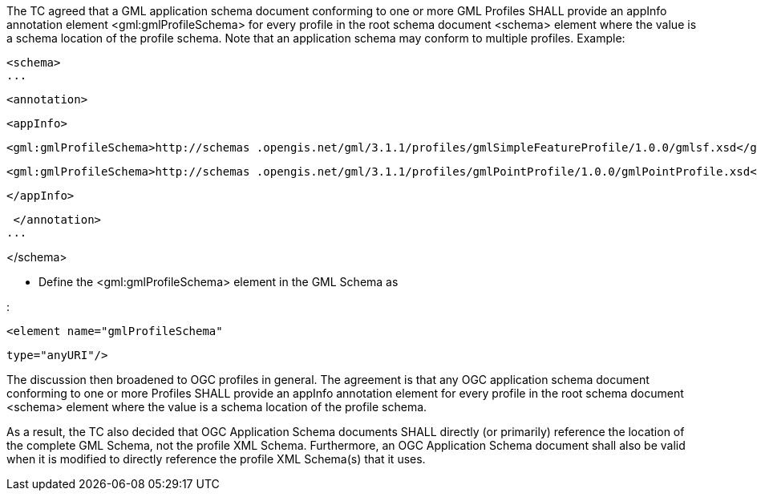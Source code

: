 The TC agreed that a GML application schema document conforming to one or more GML Profiles SHALL provide an appInfo annotation element <gml:gmlProfileSchema> for every profile in the root schema document <schema> element where the value is a schema location of the profile schema. Note that an application schema may conform to multiple profiles. Example:

[source,xml]  
<schema>
...
 <annotation>
  <appInfo>
   <gml:gmlProfileSchema>http://schemas .opengis.net/gml/3.1.1/profiles/gmlSimpleFeatureProfile/1.0.0/gmlsf.xsd</gml:gmlProfileSchema>
   <gml:gmlProfileSchema>http://schemas .opengis.net/gml/3.1.1/profiles/gmlPointProfile/1.0.0/gmlPointProfile.xsd</gml:gmlProfileSchema>
  </appInfo>
 </annotation>
...
</schema>

- Define the  <gml:gmlProfileSchema> element in the GML Schema as:

[source,xml]
<element name="gmlProfileSchema"
 type="anyURI"/>

The discussion then broadened to OGC profiles in general. The agreement is that any OGC application schema document conforming to one or more Profiles SHALL provide an appInfo annotation element for every profile in the root schema document <schema> element where the value is a schema location of the profile schema.As a result, the TC also decided that OGC Application Schema documents SHALL directly (or primarily) reference the location of the complete GML Schema, not the profile XML Schema.  Furthermore, an OGC Application Schema document shall also be valid when it is modified to directly reference the profile XML Schema(s) that it uses.
